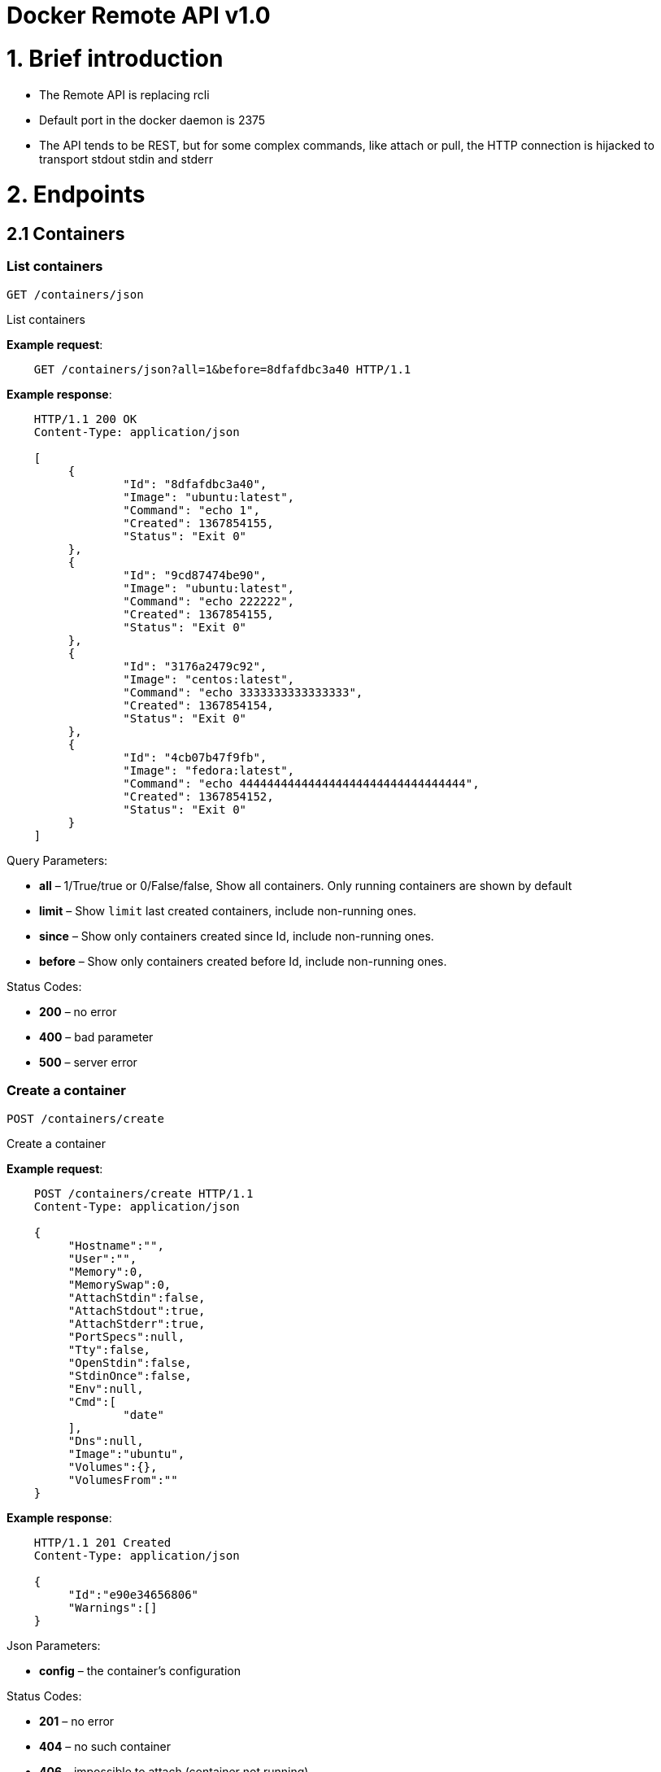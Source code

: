 = Docker Remote API v1.0

= 1. Brief introduction

* The Remote API is replacing rcli
* Default port in the docker daemon is 2375
* The API tends to be REST, but for some complex commands, like attach
or pull, the HTTP connection is hijacked to transport stdout stdin
and stderr

= 2. Endpoints

== 2.1 Containers

=== List containers

`GET /containers/json`

List containers

*Example request*:

----
    GET /containers/json?all=1&before=8dfafdbc3a40 HTTP/1.1
----

*Example response*:

----
    HTTP/1.1 200 OK
    Content-Type: application/json

    [
         {
                 "Id": "8dfafdbc3a40",
                 "Image": "ubuntu:latest",
                 "Command": "echo 1",
                 "Created": 1367854155,
                 "Status": "Exit 0"
         },
         {
                 "Id": "9cd87474be90",
                 "Image": "ubuntu:latest",
                 "Command": "echo 222222",
                 "Created": 1367854155,
                 "Status": "Exit 0"
         },
         {
                 "Id": "3176a2479c92",
                 "Image": "centos:latest",
                 "Command": "echo 3333333333333333",
                 "Created": 1367854154,
                 "Status": "Exit 0"
         },
         {
                 "Id": "4cb07b47f9fb",
                 "Image": "fedora:latest",
                 "Command": "echo 444444444444444444444444444444444",
                 "Created": 1367854152,
                 "Status": "Exit 0"
         }
    ]
----

Query Parameters:

* *all* – 1/True/true or 0/False/false, Show all containers.
 Only running containers are shown by default
* *limit* – Show `limit` last created
 containers, include non-running ones.
* *since* – Show only containers created since Id, include
 non-running ones.
* *before* – Show only containers created before Id, include
 non-running ones.

Status Codes:

* *200* – no error
* *400* – bad parameter
* *500* – server error

=== Create a container

`POST /containers/create`

Create a container

*Example request*:

----
    POST /containers/create HTTP/1.1
    Content-Type: application/json

    {
         "Hostname":"",
         "User":"",
         "Memory":0,
         "MemorySwap":0,
         "AttachStdin":false,
         "AttachStdout":true,
         "AttachStderr":true,
         "PortSpecs":null,
         "Tty":false,
         "OpenStdin":false,
         "StdinOnce":false,
         "Env":null,
         "Cmd":[
                 "date"
         ],
         "Dns":null,
         "Image":"ubuntu",
         "Volumes":{},
         "VolumesFrom":""
    }
----

*Example response*:

----
    HTTP/1.1 201 Created
    Content-Type: application/json

    {
         "Id":"e90e34656806"
         "Warnings":[]
    }
----

Json Parameters:

* *config* – the container's configuration

Status Codes:

* *201* – no error
* *404* – no such container
* *406* – impossible to attach (container not running)
* *500* – server error

=== Inspect a container

`GET /containers/(id)/json`

Return low-level information on the container `id`

*Example request*:

----
    GET /containers/4fa6e0f0c678/json HTTP/1.1
----

*Example response*:

----
    HTTP/1.1 200 OK
    Content-Type: application/json

    {
                 "Id": "4fa6e0f0c6786287e131c3852c58a2e01cc697a68231826813597e4994f1d6e2",
                 "Created": "2013-05-07T14:51:42.041847+02:00",
                 "Path": "date",
                 "Args": [],
                 "Config": {
                         "Hostname": "4fa6e0f0c678",
                         "User": "",
                         "Memory": 0,
                         "MemorySwap": 0,
                         "AttachStdin": false,
                         "AttachStdout": true,
                         "AttachStderr": true,
                         "PortSpecs": null,
                         "Tty": false,
                         "OpenStdin": false,
                         "StdinOnce": false,
                         "Env": null,
                         "Cmd": [
                                 "date"
                         ],
                         "Dns": null,
                         "Image": "ubuntu",
                         "Volumes": {},
                         "VolumesFrom": ""
                 },
                 "State": {
                         "Running": false,
                         "Pid": 0,
                         "ExitCode": 0,
                         "StartedAt": "2013-05-07T14:51:42.087658+02:01360",
                         "Ghost": false
                 },
                 "Image": "b750fe79269d2ec9a3c593ef05b4332b1d1a02a62b4accb2c21d589ff2f5f2dc",
                 "NetworkSettings": {
                         "IpAddress": "",
                         "IpPrefixLen": 0,
                         "Gateway": "",
                         "Bridge": "",
                         "PortMapping": null
                 },
                 "SysInitPath": "/home/kitty/go/src/github.com/docker/docker/bin/docker",
                 "ResolvConfPath": "/etc/resolv.conf",
                 "Volumes": {}
    }
----

Status Codes:

* *200* – no error
* *404* – no such container
* *500* – server error

=== Inspect changes on a container's filesystem

`GET /containers/(id)/changes`

Inspect changes on container `id`'s filesystem

*Example request*:

----
    GET /containers/4fa6e0f0c678/changes HTTP/1.1
----

*Example response*:

----
    HTTP/1.1 200 OK
    Content-Type: application/json

    [
         {
                 "Path": "/dev",
                 "Kind": 0
         },
         {
                 "Path": "/dev/kmsg",
                 "Kind": 1
         },
         {
                 "Path": "/test",
                 "Kind": 1
         }
    ]
----

Status Codes:

* *200* – no error
* *404* – no such container
* *500* – server error

=== Export a container

`GET /containers/(id)/export`

Export the contents of container `id`

*Example request*:

----
    GET /containers/4fa6e0f0c678/export HTTP/1.1
----

*Example response*:

----
    HTTP/1.1 200 OK
    Content-Type: application/octet-stream

    {{ TAR STREAM }}
----

Status Codes:

* *200* – no error
* *404* – no such container
* *500* – server error

=== Start a container

`POST /containers/(id)/start`

Start the container `id`

*Example request*:

----
    POST /containers/e90e34656806/start HTTP/1.1
----

*Example response*:

----
    HTTP/1.1 200 OK
----

Status Codes:

* *200* – no error
* *404* – no such container
* *500* – server error

=== Stop a container

`POST /containers/(id)/stop`

Stop the container `id`

*Example request*:

----
    POST /containers/e90e34656806/stop?t=5 HTTP/1.1
----

*Example response*:

----
    HTTP/1.1 204 OK
----

Query Parameters:

* *t* – number of seconds to wait before killing the container

Status Codes:

* *204* – no error
* *404* – no such container
* *500* – server error

=== Restart a container

`POST /containers/(id)/restart`

Restart the container `id`

*Example request*:

----
    POST /containers/e90e34656806/restart?t=5 HTTP/1.1
----

*Example response*:

----
    HTTP/1.1 204 No Content
----

Query Parameters:

* *t* – number of seconds to wait before killing the container

Status Codes:

* *204* – no error
* *404* – no such container
* *500* – server error

=== Kill a container

`POST /containers/(id)/kill`

Kill the container `id`

*Example request*:

----
    POST /containers/e90e34656806/kill HTTP/1.1
----

*Example response*:

----
    HTTP/1.1 204 No Content
----

Status Codes:

* *204* – no error
* *404* – no such container
* *500* – server error

=== Attach to a container

`POST /containers/(id)/attach`

Attach to the container `id`

*Example request*:

----
    POST /containers/16253994b7c4/attach?logs=1&stream=0&stdout=1 HTTP/1.1
----

*Example response*:

----
    HTTP/1.1 200 OK
    Content-Type: application/vnd.docker.raw-stream

    {{ STREAM }}
----

Query Parameters:

* *logs* – 1/True/true or 0/False/false, return logs. Defaul
 false
* *stream* – 1/True/true or 0/False/false, return stream.
 Default false
* *stdin* – 1/True/true or 0/False/false, if stream=true, attach
 to stdin. Default false
* *stdout* – 1/True/true or 0/False/false, if logs=true, return
 stdout log, if stream=true, attach to stdout. Default false
* *stderr* – 1/True/true or 0/False/false, if logs=true, return
 stderr log, if stream=true, attach to stderr. Default false

Status Codes:

* *200* – no error
* *400* – bad parameter
* *404* – no such container
* *500* – server error

=== Attach to a container (websocket)

`GET /containers/(id)/attach/ws`

Attach to the container `id` via websocket

Implements websocket protocol handshake according to http://tools.ietf.org/html/rfc6455[RFC 6455]

*Example request*

----
    GET /containers/e90e34656806/attach/ws?logs=0&stream=1&stdin=1&stdout=1&stderr=1 HTTP/1.1
----

*Example response*

----
    {{ STREAM }}
----

Query Parameters:

* *logs* – 1/True/true or 0/False/false, return logs. Default false
* *stream* – 1/True/true or 0/False/false, return stream.
 Default false
* *stdin* – 1/True/true or 0/False/false, if stream=true, attach
 to stdin. Default false
* *stdout* – 1/True/true or 0/False/false, if logs=true, return
 stdout log, if stream=true, attach to stdout. Default false
* *stderr* – 1/True/true or 0/False/false, if logs=true, return
 stderr log, if stream=true, attach to stderr. Default false

Status Codes:

* *200* – no error
* *400* – bad parameter
* *404* – no such container
* *500* – server error

=== Wait a container

`POST /containers/(id)/wait`

Block until container `id` stops, then returns the exit code

*Example request*:

----
    POST /containers/16253994b7c4/wait HTTP/1.1
----

*Example response*:

----
    HTTP/1.1 200 OK
    Content-Type: application/json

    {"StatusCode": 0}
----

Status Codes:

* *200* – no error
* *404* – no such container
* *500* – server error

=== Remove a container

`DELETE /containers/(id)`

Remove the container `id` from the filesystem

*Example request*:

----
    DELETE /containers/16253994b7c4?v=1 HTTP/1.1
----

*Example response*:

----
    HTTP/1.1 204 OK
----

Query Parameters:

* *v* – 1/True/true or 0/False/false, Remove the volumes
 associated to the container. Default false

Status Codes:

* *204* – no error
* *400* – bad parameter
* *404* – no such container
* *500* – server error

== 2.2 Images

=== List Images

`GET /images/(format)`

List images `format` could be json or viz (json default)

*Example request*:

----
    GET /images/json?all=0 HTTP/1.1
----

*Example response*:

----
    HTTP/1.1 200 OK
    Content-Type: application/json

    [
         {
                 "Repository":"ubuntu",
                 "Tag":"precise",
                 "Id":"b750fe79269d",
                 "Created":1364102658
         },
         {
                 "Repository":"ubuntu",
                 "Tag":"12.04",
                 "Id":"b750fe79269d",
                 "Created":1364102658
         }
    ]
----

*Example request*:

----
    GET /images/viz HTTP/1.1
----

*Example response*:

----
    HTTP/1.1 200 OK
    Content-Type: text/plain

    digraph docker {
    "d82cbacda43a" -> "074be284591f"
    "1496068ca813" -> "08306dc45919"
    "08306dc45919" -> "0e7893146ac2"
    "b750fe79269d" -> "1496068ca813"
    base -> "27cf78414709" [style=invis]
    "f71189fff3de" -> "9a33b36209ed"
    "27cf78414709" -> "b750fe79269d"
    "0e7893146ac2" -> "d6434d954665"
    "d6434d954665" -> "d82cbacda43a"
    base -> "e9aa60c60128" [style=invis]
    "074be284591f" -> "f71189fff3de"
    "b750fe79269d" [label="b750fe79269d\nubuntu",shape=box,fillcolor="paleturquoise",style="filled,rounded"];
    "e9aa60c60128" [label="e9aa60c60128\ncentos",shape=box,fillcolor="paleturquoise",style="filled,rounded"];
    "9a33b36209ed" [label="9a33b36209ed\nfedora",shape=box,fillcolor="paleturquoise",style="filled,rounded"];
    base [style=invisible]
    }
----

Query Parameters:

* *all* – 1/True/true or 0/False/false, Show all containers.
 Only running containers are shown by defaul

Status Codes:

* *200* – no error
* *400* – bad parameter
* *500* – server error

=== Create an image

`POST /images/create`

Create an image, either by pull it from the registry or by importing i

*Example request*:

----
    POST /images/create?fromImage=ubuntu HTTP/1.1
----

*Example response*:

----
    HTTP/1.1 200 OK
    Content-Type: application/vnd.docker.raw-stream

    {{ STREAM }}
----

Query Parameters:

* *fromImage* – name of the image to pull
* *fromSrc* – source to import, - means stdin
* *repo* – repository
* *tag* – tag
* *registry* – the registry to pull from

Status Codes:

* *200* – no error
* *500* – server error

=== Insert a file in an image

`POST /images/(name)/insert`

Insert a file from `url` in the image `name` at `path`

*Example request*:

----
    POST /images/test/insert?path=/usr&url=myurl HTTP/1.1
----

*Example response*:

----
    HTTP/1.1 200 OK

    {{ TAR STREAM }}
----

Query Parameters:

* *url* – The url from where the file is taken
* *path* – The path where the file is stored

Status Codes:

* *200* – no error
* *500* – server error

=== Inspect an image

`GET /images/(name)/json`

Return low-level information on the image `name`

*Example request*:

----
    GET /images/centos/json HTTP/1.1
----

*Example response*:

----
    HTTP/1.1 200 OK
    Content-Type: application/json

    {
         "id":"b750fe79269d2ec9a3c593ef05b4332b1d1a02a62b4accb2c21d589ff2f5f2dc",
         "parent":"27cf784147099545",
         "created":"2013-03-23T22:24:18.818426-07:00",
         "container":"3d67245a8d72ecf13f33dffac9f79dcdf70f75acb84d308770391510e0c23ad0",
         "container_config":
                 {
                         "Hostname":"",
                         "User":"",
                         "Memory":0,
                         "MemorySwap":0,
                         "AttachStdin":false,
                         "AttachStdout":false,
                         "AttachStderr":false,
                         "PortSpecs":null,
                         "Tty":true,
                         "OpenStdin":true,
                         "StdinOnce":false,
                         "Env":null,
                         "Cmd": ["/bin/bash"],
                         "Dns":null,
                         "Image":"centos",
                         "Volumes":null,
                         "VolumesFrom":""
                 }
    }
----

Status Codes:

* *200* – no error
* *404* – no such image
* *500* – server error

=== Get the history of an image

`GET /images/(name)/history`

Return the history of the image `name`

*Example request*:

----
    GET /images/fedora/history HTTP/1.1
----

*Example response*:

----
    HTTP/1.1 200 OK
    Content-Type: application/json

    [
         {
                 "Id": "b750fe79269d",
                 "Created": 1364102658,
                 "CreatedBy": "/bin/bash"
         },
         {
                 "Id": "27cf78414709",
                 "Created": 1364068391,
                 "CreatedBy": ""
         }
    ]
----

Status Codes:

* *200* – no error
* *404* – no such image
* *500* – server error

=== Push an image on the registry

`POST /images/(name)/push`

Push the image `name` on the registry

----
> **Example request**:
>
>     POST /images/test/push HTTP/1.1
>
> **Example response**:

    HTTP/1.1 200 OK
    Content-Type: application/vnd.docker.raw-stream

    {{ STREAM }}
----

Status Codes:

* *200* – no error
* *404* – no such image
* *500* – server error

=== Tag an image into a repository

`POST /images/(name)/tag`

Tag the image `name` into a repository

*Example request*:

----
    POST /images/test/tag?repo=myrepo&force=0&tag=v42 HTTP/1.1
----

*Example response*:

----
    HTTP/1.1 201 OK
----

Query Parameters:

* *repo* – The repository to tag in
* *force* – 1/True/true or 0/False/false, default false
* *tag* - The new tag name

Status Codes:

* *201* – no error
* *400* – bad parameter
* *404* – no such image
* *500* – server error

=== Remove an image

`DELETE /images/(name)`

Remove the image `name` from the filesystem

*Example request*:

----
    DELETE /images/test HTTP/1.1
----

*Example response*:

----
    HTTP/1.1 204 No Content
----

Status Codes:

* *204* – no error
* *404* – no such image
* *500* – server error

=== Search images

`GET /images/search`

Search for an image on https://hub.docker.com[Docker Hub]

*Example request*:

----
    GET /images/search?term=sshd HTTP/1.1
----

*Example response*:

----
    HTTP/1.1 200 OK
    Content-Type: application/json

    [
         {
                 "Name":"cespare/sshd",
                 "Description":""
         },
         {
                 "Name":"johnfuller/sshd",
                 "Description":""
         },
         {
                 "Name":"dhrp/mongodb-sshd",
                 "Description":""
         }
    ]

    :query term: term to search
    :statuscode 200: no error
    :statuscode 500: server error
----

== 2.3 Misc

=== Build an image from Dockerfile via stdin

`POST /build`

Build an image from Dockerfile via stdin

*Example request*:

----
    POST /build HTTP/1.1

    {{ TAR STREAM }}
----

*Example response*:

----
    HTTP/1.1 200 OK

    {{ STREAM }}
----

Query Parameters:

* *t* – repository name to be applied to the resulting image in
 case of success

Status Codes:

* *200* – no error
* *500* – server error

=== Get default username and email

`GET /auth`

Get the default username and email

*Example request*:

----
    GET /auth HTTP/1.1
----

*Example response*:

----
    HTTP/1.1 200 OK
    Content-Type: application/json

    {
         "username":"hannibal",
         "email":"hannibal@a-team.com"
    }
----

Status Codes:

* *200* – no error
* *500* – server error

=== Check auth configuration and store i

`POST /auth`

Get the default username and email

*Example request*:

----
    POST /auth HTTP/1.1
    Content-Type: application/json

    {
         "username":"hannibal",
         "password:"xxxx",
         "email":"hannibal@a-team.com"
    }
----

*Example response*:

----
    HTTP/1.1 200 OK
    Content-Type: text/plain
----

Status Codes:

* *200* – no error
* *204* – no error
* *500* – server error

=== Display system-wide information

`GET /info`

Display system-wide information

*Example request*:

----
    GET /info HTTP/1.1
----

*Example response*:

----
    HTTP/1.1 200 OK
    Content-Type: application/json

    {
         "Containers":11,
         "Images":16,
         "Debug":false,
         "NFd": 11,
         "NGoroutines":21,
         "MemoryLimit":true,
         "SwapLimit":false
    }
----

Status Codes:

* *200* – no error
* *500* – server error

=== Show the docker version information

`GET /version`

Show the docker version information

*Example request*:

----
    GET /version HTTP/1.1
----

*Example response*:

----
    HTTP/1.1 200 OK
    Content-Type: application/json

    {
         "Version":"0.2.2",
         "GitCommit":"5a2a5cc+CHANGES",
         "GoVersion":"go1.0.3"
    }
----

Status Codes:

* *200* – no error
* *500* – server error

=== Create a new image from a container's changes

`POST /commit`

Create a new image from a container's changes
 &gt;
 &gt; *Example request*:

----
    POST /commit?container=44c004db4b17&m=message&repo=myrepo HTTP/1.1
    Content-Type: application/json

    {
        "Cmd": ["cat", "/world"],
        "PortSpecs":["22"]
    }
----

*Example response*:

----
    HTTP/1.1 201 OK
    Content-Type: application/vnd.docker.raw-stream

    {"Id": "596069db4bf5"}
----

Query Parameters:

* *container* – source container
* *repo* – repository
* *tag* – tag
* *m* – commit message
* *author* – author (e.g., "John Hannibal Smith
 &lt;link:mailto:hannibal%40a-team.com[hannibal@a-team.com]&gt;")

Status Codes:

* *201* – no error
* *404* – no such container
* *500* – server error

= 3. Going further

== 3.1 Inside `docker run`

As an example, the `docker run` command line makes the following API calls:

* Create the container

* If the status code is 404, it means the image doesn't exist:

** Try to pull it
** Then retry to create the container
* Start the container

* If you are not in detached mode:

** Attach to the container, using logs=1 (to have stdout and
 stderr from the container's start) and stream=1
* If in detached mode or only stdin is attached:

** Display the container's

== 3.2 Hijacking

In this first version of the API, some of the endpoints, like /attach,
/pull or /push uses hijacking to transport stdin, stdout and stderr on
the same socket. This might change in the future.
